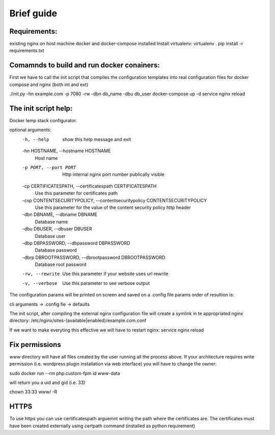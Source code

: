 Brief guide
===========

Requirements:
-------------

existing nginx on host machine
docker and docker-compose installed
Install virtualenv:
virtualenv .
pip install -r requirements.txt 

Comamnds to build and run docker conainers:
------------------------------------------

First we have to call the init script that compiles the configuration templates
into real configuration files for docker compose and nginx (both int and ext)

./init.py -hn example.com -p 7080 -rw -dbn db_name -dbu db_user
docker-compose up -d
service nginx reload

The init script help:
--------------------------

Docker lemp stack configurator.

optional arguments:
  -h, --help            show this help message and exit
  -hn HOSTNAME, --hostname HOSTNAME
                        Host name
  -p PORT, --port PORT  Http internal nginx port number publically visible
  -cp CERTIFICATESPATH, --certificatespath CERTIFICATESPATH
                        Use this parameter for certificates path
  -csp CONTENTSECURITYPOLICY, --contentsecuritypolicy CONTENTSECURITYPOLICY
                        Use this parameter for the value of the content
                        security policy http header
  -dbn DBNAME, --dbname DBNAME
                        Database name
  -dbu DBUSER, --dbuser DBUSER
                        Database user
  -dbp DBPASSWORD, --dbpassword DBPASSWORD
                        Database password
  -dbrp DBROOTPASSWORD, --dbrootpassword DBROOTPASSWORD
                        Database root password
  -rw, --rewrite        Use this parameter if your website uses url rewrite
  -v, --verbose         Use this parameter to see verbose output

The configuration params will be printed on screen and saved on a .config file
params order of resultion is:

cli arguments -> .config fie -> defaults

The init script, after compiling the external nginx configuration file will
create a symlink in te appropriated nginx directory:
/etc/nginx/sites-(available|enabled)/example.com.conf

If we want to make everyting this effective we will have to restart nginx:
service nginx reload

Fix permissions
---------------

www directory will have all files created by the user running all the process
above. If your architecture requires write permission (i.e. wordpress plugin
installation via web interface) you will have to change the owner:

sudo docker run --rm php:custom-fpm id www-data

will return you a uid and gid (i.e. 33)

chown 33:33 www/ -R

HTTPS
-----

To use https you can use certificatespath arguemnt writing the path where the
certificates are. The certificates must have been created externally
using certpath command (installed as python requirement)

